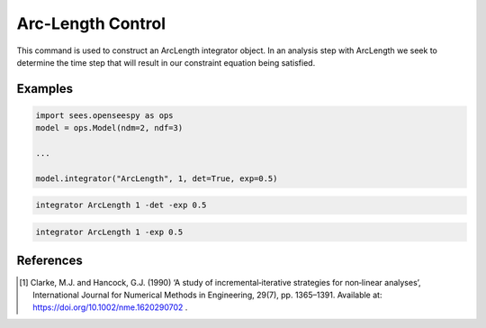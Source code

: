 .. _ArcLengthControl:

Arc-Length Control
^^^^^^^^^^^^^^^^^^

.. tabs::
   
   .. tab:: Python 
      
      .. py:function:: model.integrator("ArcLength", s, alpha, det=False, exp=0.0, iterScale=1.0)
      
         :param float s: the initial arc-Length
         :param float alpha:  a scaling factor on the reference loads.
         :param bool det:  if True, use the determinant to choose incrementation sign [1]_.
         :param float exp: exponent parameter from [1]_
         :param iterScale: |float|, a scaling factor on the arc-length incrementation.

   .. tab::Tcl

      .. function:: integrator ArcLength $s $alpha < -det > < -exp $exp > < -iterScale $iterScale >

      .. list-table:: 
        :widths: 10 10 40

        * - Argument
          - Type
          - Description
        * - ``$s``
          - |float|
          - the arcLength
        * - ``$alpha``
          - |float|
          - a scaling factor on the reference loads. 
        * - ``-det``
          - Flag
          - use the determinant to choose incrementation sign.
        * - ``$exp``
          - |float|
        * - ``$iterScale``
          - |float|
          - a scaling factor on the arc-length incrementation. 
      

This command is used to construct an ArcLength integrator object. In an
analysis step with ArcLength we seek to determine the time step that will
result in our constraint equation being satisfied. 


Examples
--------

.. code-block:: python

   import sees.openseespy as ops
   model = ops.Model(ndm=2, ndf=3)

   ...

   model.integrator("ArcLength", 1, det=True, exp=0.5)


.. code-block:: tcl

   integrator ArcLength 1 -det -exp 0.5

.. code-block:: tcl

   integrator ArcLength 1 -exp 0.5

References
----------

.. [1] Clarke, M.J. and Hancock, G.J. (1990) ‘A study of incremental‐iterative strategies for non‐linear analyses’, International Journal for Numerical Methods in Engineering, 29(7), pp. 1365–1391. Available at: https://doi.org/10.1002/nme.1620290702 .

